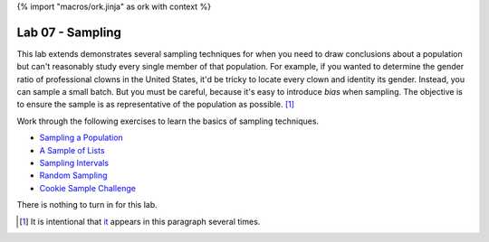 {% import "macros/ork.jinja" as ork with context %}

Lab 07 - Sampling
*************************************

This lab extends demonstrates several sampling techniques for when you need to draw conclusions about a population but can't reasonably study every single member of that population. For example, if you wanted to determine the gender ratio of professional clowns in the United States, it'd be tricky to locate every clown and identity its gender. Instead, you can sample a small batch. But you must be careful, because it's easy to introduce *bias* when sampling. The objective is to ensure the sample is as representative of the population as possible. [#]_

Work through the following exercises to learn the basics of sampling techniques.


- `Sampling a Population <s07lab-1.html>`_
- `A Sample of Lists <s07lab-2.html>`_
- `Sampling Intervals <s07lab-3.html>`_
- `Random Sampling <s07lab-4.html>`_
- `Cookie Sample Challenge <s07lab-5.html>`_

There is nothing to turn in for this lab. 

.. [#] It is intentional that `it <http://en.wikipedia.org/wiki/It_(1990_film)>`_ appears in this paragraph several times.
